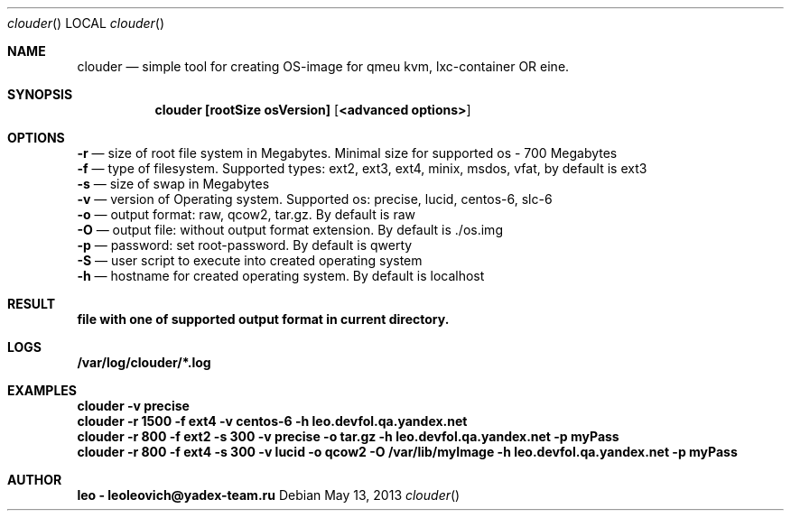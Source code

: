 .Dd May 13, 2013
.Dt clouder
.Os
.Sh NAME
.Nm clouder
.Nd simple tool for creating OS-image for qmeu kvm, lxc-container OR eine.

.Sh SYNOPSIS
.Nm clouder [rootSize osVersion] [ <advanced options> ]

.Sh OPTIONS
.Nm -r
.Nd size of root file system in Megabytes. Minimal size for supported os - 700 Megabytes
.br
.Nm -f
.Nd type of filesystem. Supported types: ext2, ext3, ext4, minix, msdos, vfat, by default is "ext3"
.br
.Nm -s
.Nd size of swap in Megabytes
.br
.Nm -v
.Nd version of Operating system. Supported os: precise, lucid, centos-6, slc-6
.br
.Nm -o
.Nd output format: raw, qcow2, tar.gz. By default is "raw"
.br
.Nm -O
.Nd output file: without output format extension. By default is "./os.img"
.br
.Nm -p
.Nd password: set root-password. By default is "qwerty"
.br
.Nm -S
.Nd user script to execute into created operating system
.br
.Nm -h
.Nd hostname for created operating system. By default is "localhost"

.Sh RESULT
.Nm file with one of supported output format in current directory.

.Sh LOGS
.Nm /var/log/clouder/*.log

.Sh EXAMPLES
.Nm clouder -v precise
.br
.Nm clouder -r 1500 -f ext4 -v centos-6 -h leo.devfol.qa.yandex.net
.br
.Nm clouder -r 800 -f ext2 -s 300 -v precise -o tar.gz -h leo.devfol.qa.yandex.net -p myPass
.br
.Nm clouder -r 800 -f ext4 -s 300 -v lucid -o qcow2 -O /var/lib/myImage -h leo.devfol.qa.yandex.net -p myPass 

.Sh AUTHOR
.Nm leo - leoleovich@yadex-team.ru

